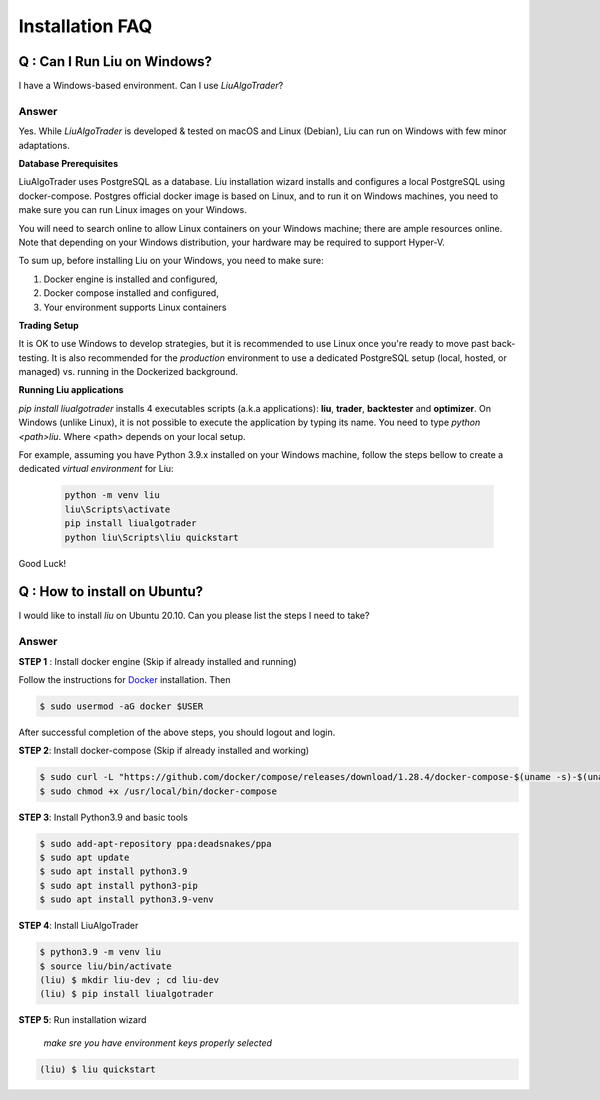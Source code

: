 Installation FAQ
================


Q : Can I Run Liu on Windows?
-----------------------------

I have a Windows-based environment. Can I use `LiuAlgoTrader`?
 
Answer
******
 
Yes. While `LiuAlgoTrader` is developed & tested on macOS and Linux (Debian), Liu can run on Windows with few minor adaptations.
 
**Database Prerequisites**
 
LiuAlgoTrader uses PostgreSQL as a database. Liu installation wizard installs and configures a local PostgreSQL
using docker-compose. Postgres official docker image is based on Linux, and to run it on Windows machines,
you need to make sure you can run Linux images on your Windows.
 
You will need to search online to allow Linux containers on your Windows machine; there are ample 
resources online. Note that depending on your Windows distribution, your hardware may be required to support Hyper-V.
 
To sum up, before installing Liu on your Windows, you need to make sure:
 
1. Docker engine is installed and configured,
2. Docker compose installed and configured,
3. Your environment supports Linux containers
 
**Trading Setup**
 
It is OK to use Windows to develop strategies, but it is recommended to use Linux once you're ready to
move past back-testing. It is also recommended for the `production` environment to use a
dedicated PostgreSQL setup (local, hosted, or managed) vs. running in the Dockerized background.
 
**Running Liu applications**
 
`pip install liualgotrader` installs 4 executables scripts (a.k.a applications): **liu**, **trader**, **backtester** and **optimizer**.
On Windows (unlike Linux), it is not possible to execute the application by typing its name. You need to type `python <path>\liu`.
Where <path> depends on your local setup.
 
For example, assuming you have Python 3.9.x installed on your Windows machine, follow the steps bellow to
create a dedicated `virtual environment` for Liu:
 
 .. code-block:: bash

    python -m venv liu
    liu\Scripts\activate
    pip install liualgotrader
    python liu\Scripts\liu quickstart
    
Good Luck!
 



Q : How to install on Ubuntu?
-----------------------------

I would like to install `liu` on Ubuntu 20.10. Can you please list the steps I need to take?

Answer
******

**STEP 1** : Install docker engine (Skip if already installed and running)

Follow the instructions for Docker_ installation. Then

.. _Docker: https://docs.docker.com/engine/install/ubuntu/


.. code-block:: bash

    $ sudo usermod -aG docker $USER

After successful completion of the above steps, you should logout and login.

**STEP 2**: Install docker-compose (Skip if already installed and working)

.. code-block:: bash

    $ sudo curl -L "https://github.com/docker/compose/releases/download/1.28.4/docker-compose-$(uname -s)-$(uname -m)" -o /usr/local/bin/docker-compose
    $ sudo chmod +x /usr/local/bin/docker-compose

**STEP 3**: Install Python3.9 and basic tools

.. code-block:: bash

    $ sudo add-apt-repository ppa:deadsnakes/ppa
    $ sudo apt update
    $ sudo apt install python3.9
    $ sudo apt install python3-pip
    $ sudo apt install python3.9-venv

**STEP 4**: Install LiuAlgoTrader 

.. code-block:: bash

    $ python3.9 -m venv liu
    $ source liu/bin/activate
    (liu) $ mkdir liu-dev ; cd liu-dev
    (liu) $ pip install liualgotrader


**STEP 5**: Run installation wizard

    *make sre you have environment keys properly selected*

.. code-block:: bash    

    (liu) $ liu quickstart

